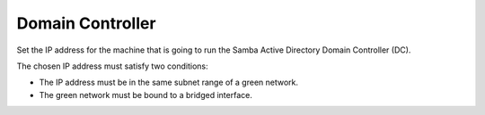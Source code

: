 =================
Domain Controller
=================

Set the IP address for the machine that is going to run the Samba 
Active Directory Domain Controller (DC).

The chosen IP address must satisfy two conditions:

* The IP address must be in the same subnet range of a green network.
* The green network must be bound to a bridged interface.

